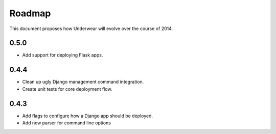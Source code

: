 Roadmap
-------

This document proposes how Underwear will evolve over the course of 2014.

0.5.0
+++++
* Add support for deploying Flask apps.


0.4.4
+++++
* Clean up ugly Django management command integration.
* Create unit tests for core deployment flow.


0.4.3
+++++
* Add flags to configure how a Django app should be deployed.
* Add new parser for command line options


